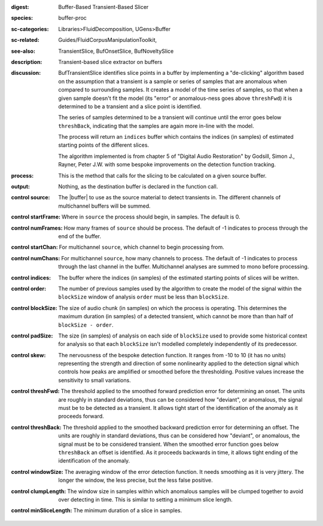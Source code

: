 :digest: Buffer-Based Transient-Based Slicer
:species: buffer-proc
:sc-categories: Libraries>FluidDecomposition, UGens>Buffer
:sc-related: Guides/FluidCorpusManipulationToolkit,
:see-also: TransientSlice, BufOnsetSlice, BufNoveltySlice
:description: Transient-based slice extractor on buffers
:discussion: 

  BufTransientSlice identifies slice points in a buffer by implementing a "de-clicking" algorithm based on the assumption that a transient is a sample or series of samples that are anomalous when compared to surrounding samples. It creates a model of the time series of samples, so that when a given sample doesn't fit the model (its "error" or anomalous-ness goes above ``threshFwd``) it is determined to be a transient and a slice point is identified. 
  
  The series of samples determined to be a transient will continue until the error goes below ``threshBack``, indicating that the samples are again more in-line with the model.
   
  The process will return an ``indices`` buffer which contains the indices (in samples) of estimated starting points of the different slices.

  The algorithm implemented is from chapter 5 of "Digital Audio Restoration" by Godsill, Simon J., Rayner, Peter J.W. with some bespoke improvements on the detection function tracking.

:process: This is the method that calls for the slicing to be calculated on a given source buffer.
:output: Nothing, as the destination buffer is declared in the function call.

:control source:

   The |buffer| to use as the source material to detect transients in. The different channels of multichannel buffers will be summed.

:control startFrame:

  Where in ``source`` the process should begin, in samples. The default is 0.

:control numFrames:

  How many frames of ``source`` should be process. The default of -1 indicates to process through the end of the buffer.

:control startChan:

  For multichannel ``source``, which channel to begin processing from.

:control numChans:

  For multichannel ``source``, how many channels to process. The default of -1 indicates to process through the last channel in the buffer. Multichannel analyses are summed to mono before processing.

:control indices:

   The buffer where the indices (in samples) of the estimated starting points of slices will be written.

:control order:

  The number of previous samples used by the algorithm to create the model of the signal within the ``blockSize`` window of analysis ``order`` must be less than ``blockSize``.

:control blockSize:

  The size of audio chunk (in samples) on which the process is operating. This determines the maximum duration (in samples) of a detected transient, which cannot be more than than half of ``blockSize - order``.

:control padSize:

  The size (in samples) of analysis on each side of ``blockSize`` used to provide some historical context for analysis so that each ``blockSize`` isn't modelled completely independently of its predecessor.

:control skew:

 The nervousness of the bespoke detection function. It ranges from -10 to 10 (it has no units) representing the strength and direction of some nonlinearity applied to the detection signal which controls how peaks are amplified or smoothed before the thresholding. Positive values increase the sensitivity to small variations.

:control threshFwd:

 The threshold applied to the smoothed forward prediction error for determining an onset. The units are roughly in standard deviations, thus can be considered how "deviant", or anomalous, the signal must be to be detected as a transient. It allows tight start of the identification of the anomaly as it proceeds forward.

:control threshBack:

 The threshold applied to the smoothed backward prediction error for determining an offset. The units are roughly in standard deviations, thus can be considered how "deviant", or anomalous, the signal must be to be considered transient. When the smoothed error function goes below ``threshBack`` an offset is identified. As it proceeds backwards in time, it allows tight ending of the identification of the anomaly.

:control windowSize:

 The averaging window of the error detection function. It needs smoothing as it is very jittery. The longer the window, the less precise, but the less false positive.

:control clumpLength:

 The window size in samples within which anomalous samples will be clumped together to avoid over detecting in time. This is similar to setting a minimum slice length.

:control minSliceLength:

   The minimum duration of a slice in samples.
   
